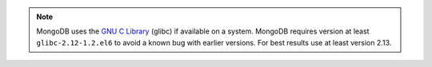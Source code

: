 .. note::

   MongoDB uses the
   `GNU C Library <http://www.gnu.org/software/libc/>`_
   (glibc) if available on a system.
   MongoDB requires version at least ``glibc-2.12-1.2.el6`` to avoid a known bug
   with earlier versions. For best results use at least version 2.13.
